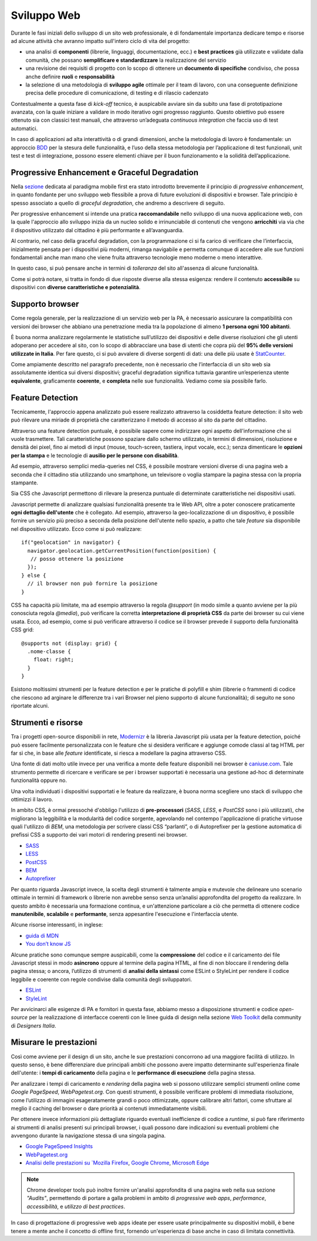 Sviluppo Web
-----------

Durante le fasi iniziali dello sviluppo di un sito web professionale, è di
fondamentale importanza dedicare tempo e risorse ad alcune attività che avranno
impatto sull'intero ciclo di vita del progetto:

* una analisi di **componenti** (librerie, linguaggi, documentazione, ecc.) e
  **best practices** già utilizzate e validate dalla comunità, che possano
  **semplificare e standardizzare** la realizzazione del servizio
* una revisione dei requisiti di progetto con lo scopo di ottenere un
  **documento di specifiche** condiviso, che possa anche definire **ruoli** e
  **responsabilità**
* la selezione di una metodologia di **sviluppo agile** ottimale per il team di
  lavoro, con una conseguente definizione precisa delle procedure di
  comunicazione, di testing e di rilascio cadenzato

Contestualmente a questa fase di *kick-off* tecnico, è auspicabile avviare sin
da subito una fase di prototipazione avanzata, con la quale iniziare a
validare in modo iterativo ogni progresso raggiunto. Questo obiettivo può essere
ottenuto sia con classici test manuali, che attraverso un’adeguata *continuous
integration* che faccia uso di test automatici.

In caso di applicazioni ad alta interattività o di grandi dimensioni, anche la
metodologia di lavoro è fondamentale: un approccio
`BDD <https://it.wikipedia.org/wiki/Behavior-driven_development>`_ per la stesura
delle funzionalità, e l’uso della stessa metodologia per l’applicazione di test
funzionali, unit test e test di integrazione, possono essere elementi chiave per
il buon funzionamento e la solidità dell’applicazione.


Progressive Enhancement e Graceful Degradation
~~~~~~~~~~~~~~~~~~~~~~~~~~~~~~~~~~~~~~~~~~~~~~

Nella `sezione <user-interface/pricipi.html#mobile-first>`_ dedicata al
paradigma mobile first era stato introdotto brevemente il principio di
*progressive enhancement*, in quanto fondante per uno sviluppo web flessibile a
prova di future evoluzioni di dispositivi e browser. Tale principio è spesso
associato a quello di *graceful degradation*, che andremo a descrivere di seguito.

Per progressive enhancement si intende una pratica **raccomandabile** nello
sviluppo di una nuova applicazione web, con la quale l'approccio allo sviluppo
inizia da un nucleo solido e irrinunciabile di contenuti che vengono
**arricchiti** via via che il dispositivo utilizzato dal cittadino è più
performante e all’avanguardia.

Al contrario, nel caso della graceful degradation, con la programmazione ci
si fa carico di verificare che l’interfaccia, inizialmente pensata per i
dispositivi più moderni, rimanga navigabile e permetta comunque di accedere
alle sue funzioni fondamentali anche man mano che viene fruita attraverso
tecnologie meno moderne o meno interattive.

In questo caso, si può pensare anche in termini di *tolleranza* del sito
all'assenza di alcune funzionalità.

Come si potrà notare, si tratta in fondo di due risposte diverse alla stessa
esigenza: rendere il contenuto **accessibile** su dispositivi con **diverse
caratteristiche e potenzialità**.


Supporto browser
~~~~~~~~~~~~~~~~

Come regola generale, per la realizzazione di un servizio web per la PA, è
necessario assicurare la compatibilità con versioni dei browser che abbiano
una penetrazione media tra la popolazione di almeno **1 persona ogni 100
abitanti**.

È buona norma analizzare regolarmente le statistiche sull’utilizzo dei
dispositivi e delle diverse risoluzioni che gli utenti adoperano per accedere
al sito, con lo scopo di abbracciare una base di utenti che copra più del
**95% delle versioni utilizzate in Italia**. Per fare questo, ci si può avvalere
di diverse sorgenti di dati: una delle più usate è
`StatCounter <http://gs.statcounter.com/browser-version-market-share/all/italy>`_.

Come ampiamente descritto nel paragrafo precedente, non è necessario che
l’interfaccia di un sito web sia assolutamente identica sui diversi dispositivi;
graceful degradation significa tuttavia garantire un’esperienza utente
**equivalente**, graficamente **coerente**, e **completa** nelle sue
funzionalità. Vediamo come sia possibile farlo.


Feature Detection
~~~~~~~~~~~~~~~~~

Tecnicamente, l'approccio appena analizzato può essere realizzato attraverso
la cosiddetta feature detection: il sito web può rilevare una miriade di
proprietà che caratterizzano il metodo di accesso al sito da parte del
cittadino.

.. admonition:: Nota
   Si prega di non confondere la feature detection con la pratica, in passato
   molto diffusa, di utilizzare lo *user-agent* (ovvero quale browser e quale
   sistema operativo è connesso) per differenziare i servizi forniti. È
   infatti scoraggiato l'utilizzo di user-agent a tale scopo, in quanto
   impreciso e difficilmente mantenibile vista la quantità di diversi
   dispositivi in costante uscita sul mercato.

Attraverso una feature detection puntuale, è possibile sapere come indirizzare
ogni aspetto dell'informazione che si vuole trasmettere. Tali caratteristiche
possono spaziare dallo schermo utilizzato, in termini di dimensioni,
risoluzione e densità dei pixel, fino ai metodi di input (mouse, touch-screen,
tastiera, input vocale, ecc.); senza dimenticare le **opzioni per la stampa** e
le tecnologie di **ausilio per le persone con disabilità**.

Ad esempio, attraverso semplici media-queries nel CSS, è possibile mostrare
versioni diverse di una pagina web a seconda che il cittadino stia utilizzando
uno smartphone, un televisore o voglia stampare la pagina stessa con la
propria stampante.

Sia CSS che Javascript permettono di rilevare la presenza puntuale di
determinate caratteristiche nei dispositivi usati.

Javascript permette di analizzare qualsiasi funzionalità presente tra le Web
API, oltre a poter conoscere praticamente **ogni dettaglio dell'utente** che è
collegato. Ad esempio, attraverso la geo-localizzazione di un dispositivo, è
possibile fornire un servizio più preciso a seconda della posizione dell'utente
nello spazio, a patto che tale *feature* sia disponibile nel dispositivo
utilizzato. Ecco come si può realizzare::

  if("geolocation" in navigator) {
    navigator.geolocation.getCurrentPosition(function(position) {
     // posso ottenere la posizione
    });
  } else {
    // il browser non può fornire la posizione
  }

CSS ha capacità più limitate, ma ad esempio attraverso la regola *@support*
(in modo simile a quanto avviene per la più conosciuta regola *@media*), può
verificare la corretta **interpretazione di proprietà CSS** da parte dei browser
su cui viene usata. Ecco, ad esempio, come si può verificare attraverso il
codice se il browser prevede il supporto della funzionalità CSS grid::

  @supports not (display: grid) {
    .nome-classe {
      float: right;
    }
  }

Esistono moltissimi strumenti per la feature detection e per le pratiche di
polyfill e shim (librerie o frammenti di codice che riescono ad arginare le
differenze tra i vari Browser nel pieno supporto di alcune funzionalità); di
seguito ne sono riportate alcuni.


Strumenti e risorse
~~~~~~~~~~~~~~~~~~~

Tra i progetti open-source disponibili in rete,
`Modernizr <https://modernizr.com/>`_ è la libreria
Javascript più usata per la feature detection, poiché può essere facilmente
personalizzata con le feature che si desidera verificare e aggiunge comode
classi al tag HTML per far sì che, in base alle *feature* identificate, si
riesca a modellare la pagina attraverso CSS.

Una fonte di dati molto utile invece per una verifica a monte delle feature
disponibili nei browser è `caniuse.com <https://caniuse.com/>`_. Tale strumento
permette di ricercare e verificare se per i browser supportati è necessaria
una gestione ad-hoc di determinate funzionalità oppure no.

Una volta individuati i dispositivi supportati e le feature da realizzare,
è buona norma scegliere uno stack di sviluppo che ottimizzi il lavoro.

In ambito CSS, è ormai pressoché d'obbligo l'utilizzo di **pre-processori**
(*SASS*, *LESS*, e *PostCSS* sono i più utilizzati), che migliorano la leggibilità e
la modularità del codice sorgente, agevolando nel contempo l'applicazione di
pratiche virtuose quali l'utilizzo di *BEM*, una metodologia per scrivere
classi CSS “parlanti”, o di Autoprefixer per la gestione automatica di prefissi
CSS a supporto dei vari motori di rendering presenti nei browser.

- `SASS <https://sass-lang.com/>`_
- `LESS <http://lesscss.org/>`_
- `PostCSS <http://postcss.org/>`_
- `BEM <http://getbem.com/>`_
- `Autoprefixer <https://autoprefixer.github.io/>`_

Per quanto riguarda Javascript invece, la scelta degli strumenti è talmente
ampia e mutevole che delineare uno scenario ottimale in termini di framework o
librerie non avrebbe senso senza un’analisi approfondita del progetto da
realizzare. In questo ambito è necessaria una formazione continua, e
un'attenzione particolare a ciò che permetta di ottenere codice
**manutenibile**, **scalabile** e **performante**, senza appesantire
l'esecuzione e l'interfaccia utente.

Alcune risorse interessanti, in inglese:

- `guida di MDN <https://developer.mozilla.org/en-US/docs/Learn/Getting_started_with_the_web/JavaScript_basics>`_
- `You don’t know JS <https://www.gitbook.com/book/maximdenisov/you-don-t-know-js/details>`_

Alcune pratiche sono comunque sempre auspicabili, come la **compressione** del
codice e il caricamento dei file Javascript stessi in modo **asincrono** oppure
al termine della pagina HTML, al fine di non bloccare il rendering della pagina
stessa; o ancora, l’utilizzo di strumenti di **analisi della sintassi** come
ESLint o StyleLint per rendere il codice leggibile e coerente con regole
condivise dalla comunità degli sviluppatori.

- `ESLint <https://eslint.org/>`_
- `StyleLint <https://stylelint.io/>`_

Per avvicinarci alle esigenze di PA e fornitori in questa fase, abbiamo messo
a disposizione strumenti e codice *open-source* per la realizzazione di
interfacce coerenti con le linee guida di design nella sezione
`Web Toolkit <https://designers.italia.it/kit/web-toolkit/>`_ della community di
*Designers Italia*.


Misurare le prestazioni
~~~~~~~~~~~~~~~~~~~~~~~

Così come avviene per il design di un sito, anche le sue prestazioni
concorrono ad una maggiore facilità di utilizzo. In questo senso, è bene
differenziare due principali ambiti che possono avere impatto determinante
sull'esperienza finale dell'utente: i **tempi di caricamento** della pagina e
le **performance di esecuzione** della pagina stessa.

Per analizzare i tempi di caricamento e *rendering* della pagina web si possono
utilizzare semplici strumenti online come *Google PageSpeed*, *WebPagetest.org*.
Con questi strumenti, è possibile verificare problemi di immediata risoluzione,
come l’utilizzo di immagini esageratamente grandi o poco ottimizzate, oppure
calibrare altri fattori, come sfruttare al meglio il caching del browser o dare
priorità ai contenuti immediatamente visibili.

Per ottenere invece informazioni più dettagliate riguardo eventuali
inefficienze di codice a *runtime*, si può fare riferimento ai strumenti di
analisi presenti sui principali browser, i quali possono dare indicazioni su
eventuali problemi che avvengono durante la navigazione stessa di una singola
pagina.

- `Google PageSpeed Insights <https://developers.google.com/speed/pagespeed/insights/>`_
- `WebPagetest.org <http://www.webpagetest.org/>`_
- `Analisi delle prestazioni su `Mozilla Firefox <https://developer.mozilla.org/it/docs/Tools/Prestazioni>`_,
  `Google Chrome <https://developers.google.com/web/tools/chrome-devtools/evaluate-performance/>`_,
  `Microsoft Edge <https://docs.microsoft.com/en-us/microsoft-edge/devtools-guide/performance>`_

.. note::
   Chrome developer tools può inoltre fornire un'analisi approfondita di una
   pagina web nella sua sezione *"Audits"*, permettendo di portare a galla
   problemi in ambito di *progressive web apps*, *performance*,
   *accessibilità*, e *utilizzo di best practices*.

In caso di progettazione di progressive web apps ideate per essere usate
principalmente su dispositivi mobili, è bene tenere a mente anche il concetto
di offline first, fornendo un'esperienza di base anche in caso di limitata
connettività.